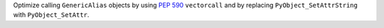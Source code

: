 Optimize calling ``GenericAlias`` objects by using :pep:`590` ``vectorcall`` and by replacing ``PyObject_SetAttrString`` with ``PyObject_SetAttr``.
